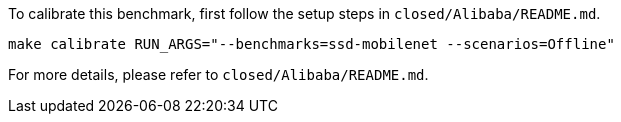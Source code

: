 To calibrate this benchmark, first follow the setup steps in `closed/Alibaba/README.md`.

```
make calibrate RUN_ARGS="--benchmarks=ssd-mobilenet --scenarios=Offline"
```

For more details, please refer to `closed/Alibaba/README.md`.
